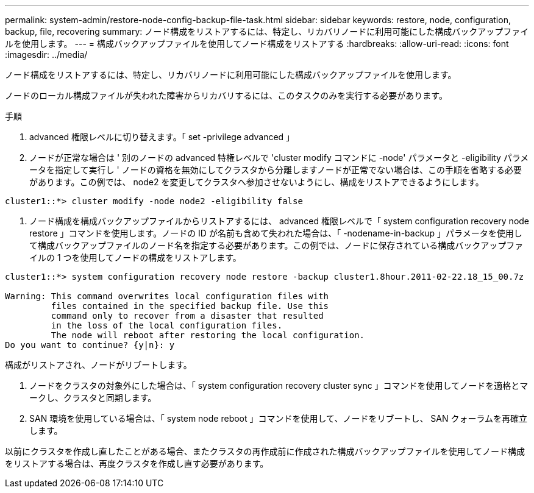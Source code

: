 ---
permalink: system-admin/restore-node-config-backup-file-task.html 
sidebar: sidebar 
keywords: restore, node, configuration, backup, file, recovering 
summary: ノード構成をリストアするには、特定し、リカバリノードに利用可能にした構成バックアップファイルを使用します。 
---
= 構成バックアップファイルを使用してノード構成をリストアする
:hardbreaks:
:allow-uri-read: 
:icons: font
:imagesdir: ../media/


[role="lead"]
ノード構成をリストアするには、特定し、リカバリノードに利用可能にした構成バックアップファイルを使用します。

ノードのローカル構成ファイルが失われた障害からリカバリするには、このタスクのみを実行する必要があります。

.手順
. advanced 権限レベルに切り替えます。「 set -privilege advanced 」
. ノードが正常な場合は ' 別のノードの advanced 特権レベルで 'cluster modify コマンドに -node' パラメータと -eligibility パラメータを指定して実行し ' ノードの資格を無効にしてクラスタから分離しますノードが正常でない場合は、この手順を省略する必要があります。この例では、 node2 を変更してクラスタへ参加させないようにし、構成をリストアできるようにします。


[listing]
----
cluster1::*> cluster modify -node node2 -eligibility false
----
. ノード構成を構成バックアップファイルからリストアするには、 advanced 権限レベルで「 system configuration recovery node restore 」コマンドを使用します。ノードの ID が名前も含めて失われた場合は、「 -nodename-in-backup 」パラメータを使用して構成バックアップファイルのノード名を指定する必要があります。この例では、ノードに保存されている構成バックアップファイルの 1 つを使用してノードの構成をリストアします。


[listing]
----
cluster1::*> system configuration recovery node restore -backup cluster1.8hour.2011-02-22.18_15_00.7z

Warning: This command overwrites local configuration files with
         files contained in the specified backup file. Use this
         command only to recover from a disaster that resulted
         in the loss of the local configuration files.
         The node will reboot after restoring the local configuration.
Do you want to continue? {y|n}: y
----
構成がリストアされ、ノードがリブートします。

. ノードをクラスタの対象外にした場合は、「 system configuration recovery cluster sync 」コマンドを使用してノードを適格とマークし、クラスタと同期します。
. SAN 環境を使用している場合は、「 system node reboot 」コマンドを使用して、ノードをリブートし、 SAN クォーラムを再確立します。


以前にクラスタを作成し直したことがある場合、またクラスタの再作成前に作成された構成バックアップファイルを使用してノード構成をリストアする場合は、再度クラスタを作成し直す必要があります。
